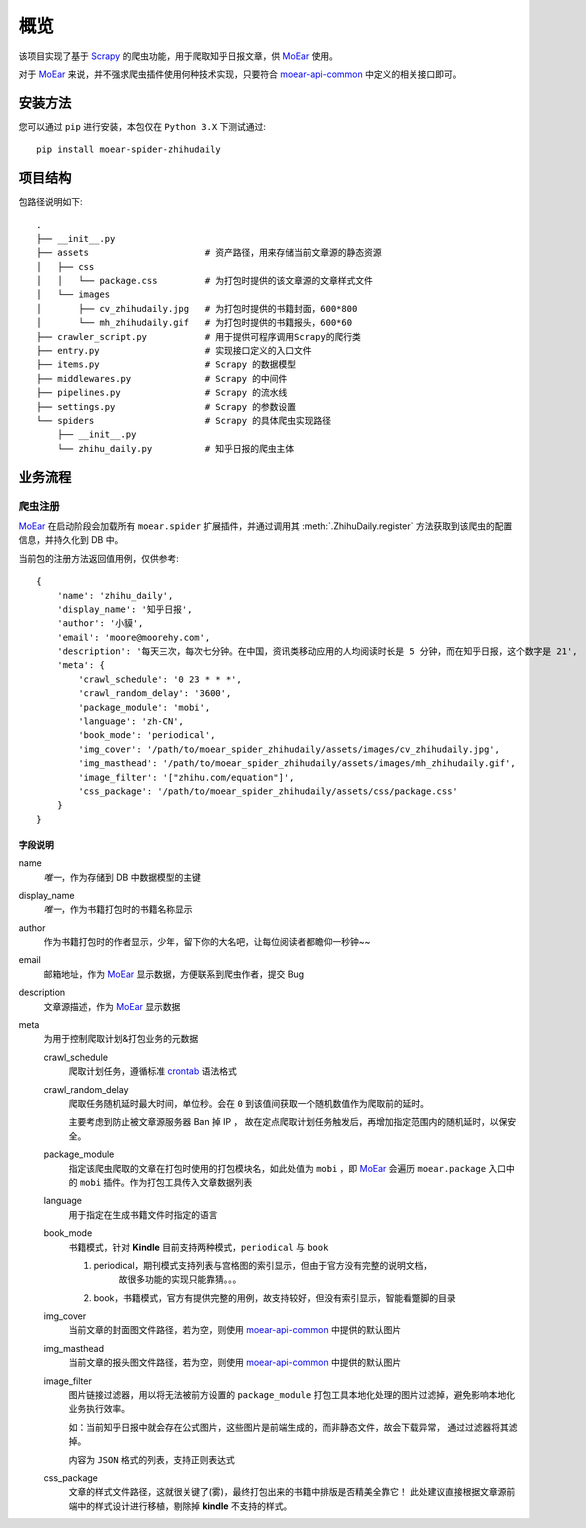 .. _intro-overview:

====
概览
====

该项目实现了基于 `Scrapy`_ 的爬虫功能，用于爬取知乎日报文章，供 `MoEar`_ 使用。

对于 `MoEar`_ 来说，并不强求爬虫插件使用何种技术实现，只要符合 `moear-api-common`_
中定义的相关接口即可。


安装方法
========

您可以通过 ``pip`` 进行安装，本包仅在 ``Python 3.X`` 下测试通过::

    pip install moear-spider-zhihudaily


项目结构
========

包路径说明如下::

    .
    ├── __init__.py
    ├── assets                      # 资产路径，用来存储当前文章源的静态资源
    │   ├── css
    │   │   └── package.css         # 为打包时提供的该文章源的文章样式文件
    │   └── images
    │       ├── cv_zhihudaily.jpg   # 为打包时提供的书籍封面，600*800
    │       └── mh_zhihudaily.gif   # 为打包时提供的书籍报头，600*60
    ├── crawler_script.py           # 用于提供可程序调用Scrapy的爬行类
    ├── entry.py                    # 实现接口定义的入口文件
    ├── items.py                    # Scrapy 的数据模型
    ├── middlewares.py              # Scrapy 的中间件
    ├── pipelines.py                # Scrapy 的流水线
    ├── settings.py                 # Scrapy 的参数设置
    └── spiders                     # Scrapy 的具体爬虫实现路径
        ├── __init__.py
        └── zhihu_daily.py          # 知乎日报的爬虫主体


业务流程
========

爬虫注册
--------

`MoEar`_ 在启动阶段会加载所有 ``moear.spider`` 扩展插件，并通过调用其
:meth:`.ZhihuDaily.register` 方法获取到该爬虫的配置信息，并持久化到 DB 中。

当前包的注册方法返回值用例，仅供参考::

    {
        'name': 'zhihu_daily',
        'display_name': '知乎日报',
        'author': '小貘',
        'email': 'moore@moorehy.com',
        'description': '每天三次，每次七分钟。在中国，资讯类移动应用的人均阅读时长是 5 分钟，而在知乎日报，这个数字是 21',
        'meta': {
            'crawl_schedule': '0 23 * * *',
            'crawl_random_delay': '3600',
            'package_module': 'mobi',
            'language': 'zh-CN',
            'book_mode': 'periodical',
            'img_cover': '/path/to/moear_spider_zhihudaily/assets/images/cv_zhihudaily.jpg',
            'img_masthead': '/path/to/moear_spider_zhihudaily/assets/images/mh_zhihudaily.gif',
            'image_filter': '["zhihu.com/equation"]',
            'css_package': '/path/to/moear_spider_zhihudaily/assets/css/package.css'
        }
    }

字段说明
~~~~~~~~

name
    *唯一*，作为存储到 DB 中数据模型的主键

display_name
    *唯一*，作为书籍打包时的书籍名称显示

author
    作为书籍打包时的作者显示，少年，留下你的大名吧，让每位阅读者都瞻仰一秒钟~~

email
    邮箱地址，作为 `MoEar`_ 显示数据，方便联系到爬虫作者，提交 Bug

description
    文章源描述，作为 `MoEar`_ 显示数据

meta
    为用于控制爬取计划&打包业务的元数据

    crawl_schedule
        爬取计划任务，遵循标准 `crontab`_ 语法格式

    crawl_random_delay
        爬取任务随机延时最大时间，单位秒。会在 ``0`` 到该值间获取一个随机数值作为爬取前的延时。

        主要考虑到防止被文章源服务器 Ban 掉 IP ，
        故在定点爬取计划任务触发后，再增加指定范围内的随机延时，以保安全。

    package_module
        指定该爬虫爬取的文章在打包时使用的打包模块名，如此处值为 ``mobi`` ，即 `MoEar`_
        会遍历 ``moear.package`` 入口中的 ``mobi`` 插件。作为打包工具传入文章数据列表

    language
        用于指定在生成书籍文件时指定的语言

    book_mode
        书籍模式，针对 **Kindle** 目前支持两种模式，``periodical`` 与 ``book``

        #. periodical，期刊模式支持列表与宫格图的索引显示，但由于官方没有完整的说明文档，
            故很多功能的实现只能靠猜。。。
        #. book，书籍模式，官方有提供完整的用例，故支持较好，但没有索引显示，智能看蹩脚的目录

    img_cover
        当前文章的封面图文件路径，若为空，则使用 `moear-api-common`_ 中提供的默认图片

    img_masthead
        当前文章的报头图文件路径，若为空，则使用 `moear-api-common`_ 中提供的默认图片

    image_filter
        图片链接过滤器，用以将无法被前方设置的 ``package_module``
        打包工具本地化处理的图片过滤掉，避免影响本地化业务执行效率。

        如：当前知乎日报中就会存在公式图片，这些图片是前端生成的，而非静态文件，故会下载异常，
        通过过滤器将其滤掉。

        内容为 ``JSON`` 格式的列表，支持正则表达式

    css_package
        文章的样式文件路径，这就很关键了(雾)，最终打包出来的书籍中排版是否精美全靠它！
        此处建议直接根据文章源前端中的样式设计进行移植，剔除掉 **kindle** 不支持的样式。


.. _MoEar: https://github.com/littlemo/moear
.. _Scrapy: https://github.com/scrapy/scrapy
.. _moear-api-common: https://github.com/littlemo/moear-api-common
.. _Celery: https://github.com/celery/celery
.. _Crontab: https://zh.wikipedia.org/wiki/Cron
